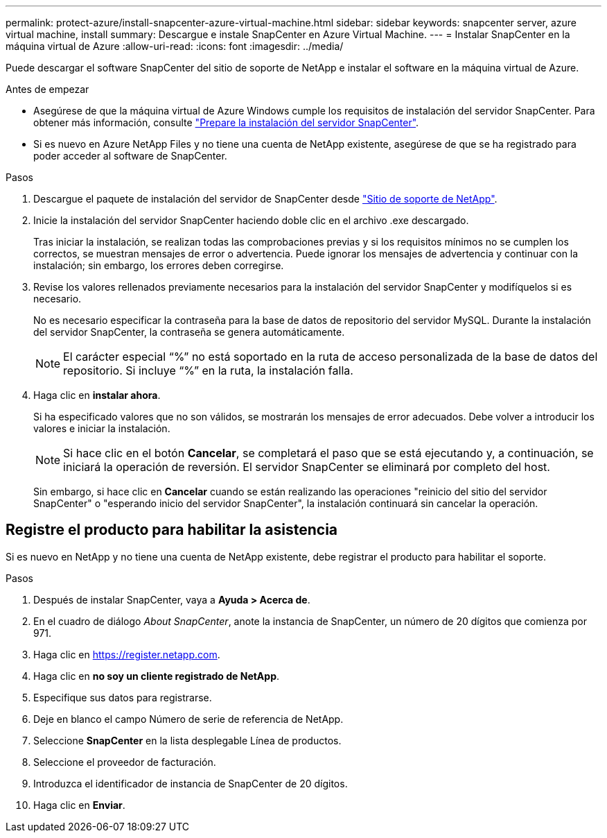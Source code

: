 ---
permalink: protect-azure/install-snapcenter-azure-virtual-machine.html 
sidebar: sidebar 
keywords: snapcenter server, azure virtual machine, install 
summary: Descargue e instale SnapCenter en Azure Virtual Machine. 
---
= Instalar SnapCenter en la máquina virtual de Azure
:allow-uri-read: 
:icons: font
:imagesdir: ../media/


[role="lead"]
Puede descargar el software SnapCenter del sitio de soporte de NetApp e instalar el software en la máquina virtual de Azure.

.Antes de empezar
* Asegúrese de que la máquina virtual de Azure Windows cumple los requisitos de instalación del servidor SnapCenter. Para obtener más información, consulte link:../install/reference_domain_and_workgroup_requirements.html["Prepare la instalación del servidor SnapCenter"].
* Si es nuevo en Azure NetApp Files y no tiene una cuenta de NetApp existente, asegúrese de que se ha registrado para poder acceder al software de SnapCenter.


.Pasos
. Descargue el paquete de instalación del servidor de SnapCenter desde https://mysupport.netapp.com/site/products/all/details/snapcenter/downloads-tab["Sitio de soporte de NetApp"].
. Inicie la instalación del servidor SnapCenter haciendo doble clic en el archivo .exe descargado.
+
Tras iniciar la instalación, se realizan todas las comprobaciones previas y si los requisitos mínimos no se cumplen los correctos, se muestran mensajes de error o advertencia. Puede ignorar los mensajes de advertencia y continuar con la instalación; sin embargo, los errores deben corregirse.

. Revise los valores rellenados previamente necesarios para la instalación del servidor SnapCenter y modifíquelos si es necesario.
+
No es necesario especificar la contraseña para la base de datos de repositorio del servidor MySQL. Durante la instalación del servidor SnapCenter, la contraseña se genera automáticamente.

+

NOTE: El carácter especial “%” no está soportado en la ruta de acceso personalizada de la base de datos del repositorio. Si incluye “%” en la ruta, la instalación falla.

. Haga clic en *instalar ahora*.
+
Si ha especificado valores que no son válidos, se mostrarán los mensajes de error adecuados. Debe volver a introducir los valores e iniciar la instalación.

+

NOTE: Si hace clic en el botón *Cancelar*, se completará el paso que se está ejecutando y, a continuación, se iniciará la operación de reversión. El servidor SnapCenter se eliminará por completo del host.

+
Sin embargo, si hace clic en *Cancelar* cuando se están realizando las operaciones "reinicio del sitio del servidor SnapCenter" o "esperando inicio del servidor SnapCenter", la instalación continuará sin cancelar la operación.





== Registre el producto para habilitar la asistencia

Si es nuevo en NetApp y no tiene una cuenta de NetApp existente, debe registrar el producto para habilitar el soporte.

.Pasos
. Después de instalar SnapCenter, vaya a *Ayuda > Acerca de*.
. En el cuadro de diálogo _About SnapCenter_, anote la instancia de SnapCenter, un número de 20 dígitos que comienza por 971.
. Haga clic en https://register.netapp.com[].
. Haga clic en *no soy un cliente registrado de NetApp*.
. Especifique sus datos para registrarse.
. Deje en blanco el campo Número de serie de referencia de NetApp.
. Seleccione *SnapCenter* en la lista desplegable Línea de productos.
. Seleccione el proveedor de facturación.
. Introduzca el identificador de instancia de SnapCenter de 20 dígitos.
. Haga clic en *Enviar*.

